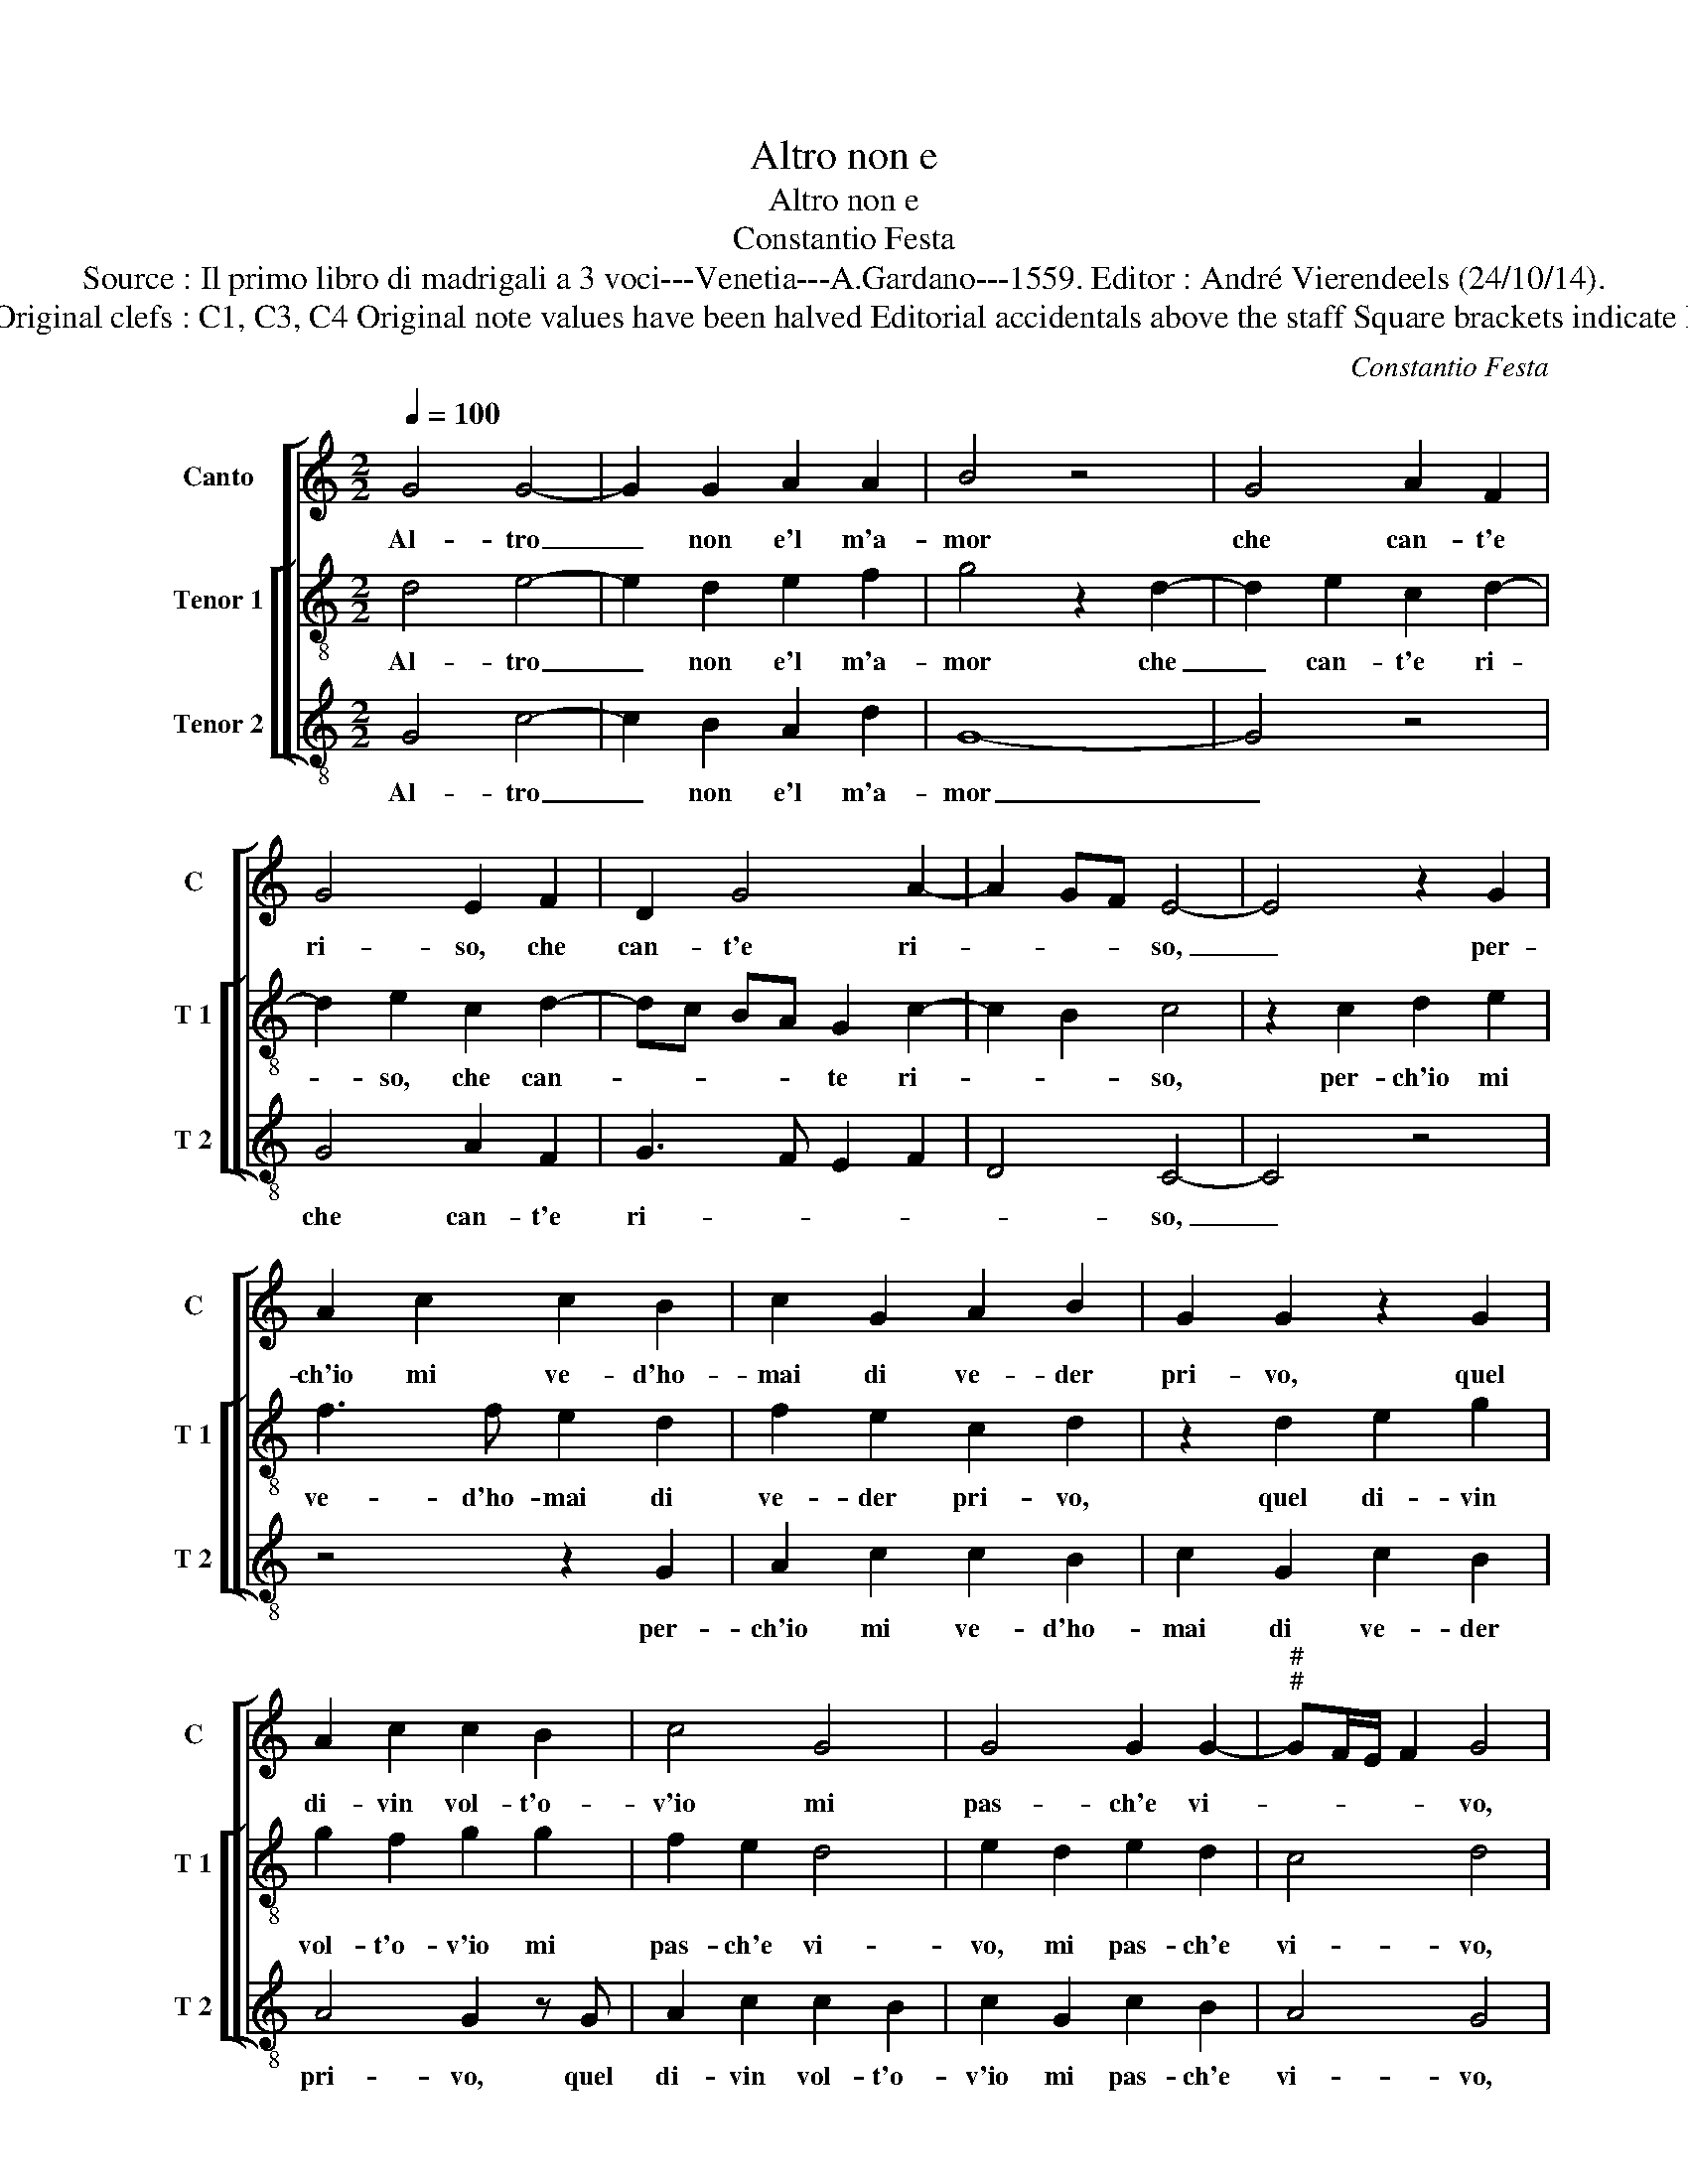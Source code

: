 X:1
T:Altro non e
T:Altro non e
T:Constantio Festa
T:Source : Il primo libro di madrigali a 3 voci---Venetia---A.Gardano---1559. Editor : André Vierendeels (24/10/14).
T:Notes : Original clefs : C1, C3, C4 Original note values have been halved Editorial accidentals above the staff Square brackets indicate ligatures
C:Constantio Festa
%%score [ 1 [ 2 3 ] ]
L:1/8
Q:1/4=100
M:2/2
K:C
V:1 treble nm="Canto" snm="C"
V:2 treble-8 nm="Tenor 1" snm="T 1"
V:3 treble-8 nm="Tenor 2" snm="T 2"
V:1
 G4 G4- | G2 G2 A2 A2 | B4 z4 | G4 A2 F2 | G4 E2 F2 | D2 G4 A2- | A2 GF E4- | E4 z2 G2 | %8
w: Al- tro|_ non e'l m'a-|mor|che can- t'e|ri- so, che|can- t'e ri-|* * * so,|_ per-|
 A2 c2 c2 B2 | c2 G2 A2 B2 | G2 G2 z2 G2 | A2 c2 c2 B2 | c4 G4 | G4 G2 G2- |"^#""^#" GF/E/ F2 G4 | %15
w: ch'io mi ve- d'ho-|mai di ve- der|pri- vo, quel|di- vin vol- t'o-|v'io mi|pas- ch'e vi-|* * * * vo,|
 z2 D2 D2 D2 | E4 C2 F2- | F2 D2 G4 | E2 A4 G2- | G2 F2 G4- | G4 z2 d2 | B2 B2 G2 G2 | c4 A4 | %23
w: et s'al- tro|mal non ho|_ che can-|t'et ri- *|* * so|_ il|pro- prio pa- ra-|di- so,|
 z2 d2 B2 B2 | G2 G2 c4 | A4 G2 F2 | G4 F4 | z2 D2 D2 D2 | E4 D4- | D8 | z2 G2 G2 F2 | G2 E2 D4 | %32
w: il pro- prio|pa- ra- di-|so'e- l'a- mor|mi- o,|ch'in tut- to|pri- vo|_|di do- lor|son' i- o,|
 z4 A4- | A4 G2 F2 | E4 F4 | E2 D2 E2 G2 | G2 G2 F2 E2 | D4 C4 | z4 G4- | G4 c4- | c2 B2 A2 A2 | %41
w: e|_ gu- sto'l|ben, e|gu- sto'l ben che|poi fru- ir de-|si- o,|ahi|_ pos-|* san- za d'a-|
 B4 G4 | A2 B2 c4 | B4 z2 G2 | F2 D2 F3 G | A4 E4 | z2 G2 F2 D2 | F3 G A4 | E4 G4 | D3 E FG A2- | %50
w: mor, ahi|dol- ce for-|te, ch'in|ciel mi ri- po-|ne- te,|ch'in ciel mi|ri- po- ne-|te an-|ti _ _ _ la|
 AG G4 F2 | G8- | G8- | G8 |] %54
w: _ _ mor- *|te.|_||
V:2
 d4 e4- | e2 d2 e2 f2 | g4 z2 d2- | d2 e2 c2 d2- | d2 e2 c2 d2- | dc BA G2 c2- | c2 B2 c4 | %7
w: Al- tro|_ non e'l m'a-|mor che|_ can- t'e ri-|* so, che can-|* * * * te ri-|* * so,|
 z2 c2 d2 e2 | f3 f e2 d2 | f2 e2 c2 d2 | z2 d2 e2 g2 | g2 f2 g2 g2 | f2 e2 d4 | e2 d2 e2 d2 | %14
w: per- ch'io mi|ve- d'ho- mai di|ve- der pri- vo,|quel di- vin|vol- t'o- v'io mi|pas- ch'e vi-|vo, mi pas- ch'e|
 c4 d4 | z2 B2 A2 B2 | c4 A4 | d4 B2 e2- | ed cB c2 B2 | A4 G4- | G8 | z2 g2 e2 e2 | e2 e2 f4 | %23
w: vi- vo,|et s'al- tro|mal non|ho che can-|* * * * * t'et|ri- so|_|il pro- prio|pa- ra- di-|
 d4 z2 g2 | e2 e2 e2 e2 | f4 d4 | B2 c2 d2 d2 | z2 B2 B2 B2 | c4 B4 | z2 B2 B2 A2 | B2 c2 d4 | %31
w: so, il|pro- prio pa- ra-|di- so'e-|l'a- mor mi- o,|ch'in tut- to|pri- vo|di do- lor|son' i- o,|
 z2 B2 B2 A2 | B2 c2 d4 | f4 e2 d2 | c4 c4 | B2 A2 B2 c2 | e2 e2 d2 c2- | c2 B2 c4 | z4 e4- | %39
w: di do- lor|son' i- o,|e gu- sto'l|ben, e|gu- sto'l ben che|poi fru- ir de-|* si- o,|ahi|
 e4 a4- |"^#" a2 g2 g2 f2 | g2 d2 e2 cd |"^#" ef g4 f2 | g4 d4- | d4 z2 d2 | c2 A2 c3 d | e4 B4 | %47
w: _ pos-|* san- za d'a-|mor, ahi dol- ce _|_ _ _ _|for- te,|_ ch'in|ciel mi ri- po-|ne- te,|
 z2 d2 c2 A2 | c3 d e2 B2- | B2 d3 c A2 | B2 c2 A4 | G4 z2 d2 | e2 d2 e4 | d8 |] %54
w: ch'in ciel mi|ri- po- ne- te|_ a- * *|ti la mor-|te, an-|ti la mor-|te.|
V:3
 G4 c4- | c2 B2 A2 d2 | G8- | G4 z4 | G4 A2 F2 | G3 F E2 F2 | D4 C4- | C4 z4 | z4 z2 G2 | %9
w: Al- tro|_ non e'l m'a-|mor|_|che can- t'e|ri- * * *|* so,|_|per-|
 A2 c2 c2 B2 | c2 G2 c2 B2 | A4 G2 z G | A2 c2 c2 B2 | c2 G2 c2 B2 | A4 G4 | z2 G2 F2 G2 | %16
w: ch'io mi ve- d'ho-|mai di ve- der|pri- vo, quel|di- vin vol- t'o-|v'io mi pas- ch'e|vi- vo,|et s'al- tro|
 C2 C2 F4 | D2 G4 E2 | A4 F2 G2 | D4 d4 | z2 d2 B2 B2 | G2 G2 c4 | A4 z2 d2 | B2 B2 G2 G2 | c4 A4 | %25
w: mal non ho|che can- t'et|ri- * *|* so|il pro- prio|pa- ra di-|so, il|pro- prio pa- ra-|di- so|
 F4 G2 D2 | E4 D4 | z2 G2 G2 G2 | C4 G4 | z2 G2 G2 F2 | G2 E2 D4 | z2 G2 G2 F2 | G2 E2 D4 | z8 | %34
w: e l'a- mor|mi- o,|ch'in tut- to|pri- vo|di do- lor|son' i- o,|di do- lor|son' i- o,||
 A8 | G2 F2 E2 C2 | C2 C2 D2 E2 | F2 G2 C4 | z4 c4- | c4 F4- | F2 G2 d2 d2 | G2 G2 c4- | c2 B2 A4 | %43
w: e|gu- sto'l ben che|poi fru- ir de-|si- * o,|ahi|_ pos-|* san- za d'a-|mor, ahi dol-|* ce for-|
 G8 | z2 G2 F2 D2 | F3 G A4 |"^#" E4 z2 G2 | F2 D2 F3 G | A4 E4 | G3 F D2 F2 | E4 D4 | G4 z2 G2 | %52
w: te,|ch'in ciel mi|ri- po- ne-|te, ch'in|ciel li ri- po-|ne- te|an- * ti la|mor- *|te, an-|
 c2 B2 c4 | G8 |] %54
w: ti la mor-|te.|

